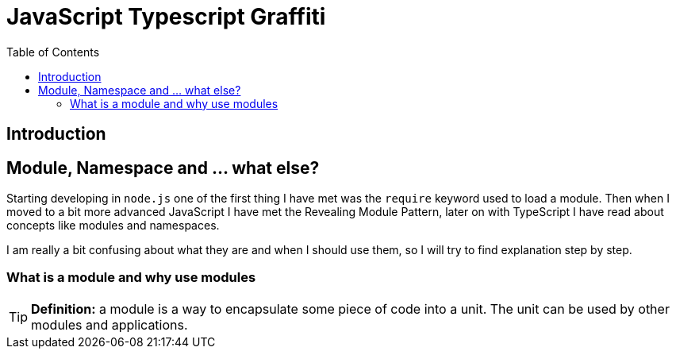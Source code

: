 
:icons: font
:iconfont-cdn: https://maxcdn.bootstrapcdn.com/font-awesome/4.6.3/css/font-awesome.min.css

= JavaScript Typescript Graffiti
:toc:
:toc-placement!:

toc::[]

== Introduction

== Module, Namespace and ... what else?
Starting developing in `node.js` one of the first thing I have met was the `require` keyword used to load a module. Then when I moved to a bit more advanced JavaScript I have met the Revealing Module Pattern, later on with TypeScript I have read about concepts like modules and namespaces.

I am really a bit confusing about what they are and when I should use them, so I will try to find explanation step by step.

=== What is a module and why use modules
TIP: *Definition:* a module is a way to encapsulate some piece of code into a unit. The unit can be used by other modules and applications.
